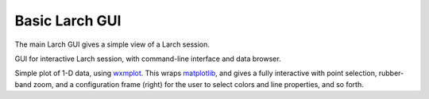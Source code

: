 .. _guis-larch_gui:

==========================
Basic Larch GUI
==========================

.. _wxmplot:  http://newville.github.io/wxmplot
.. _matplotlib: http://matplotlib.org/


The main Larch GUI gives a simple view of a Larch session.

.. image::  ../_images/LarchGUI.png
   :target: ../_images/LarchGUI.png
   :width: 45%

GUI for interactive Larch session, with command-line interface and data
browser.

.. image:: ../_images/Larch_LinePlot.png
    :target: ../_images/Larch_LinePlot.png
    :width: 45%
.. image:: ../_images/Larch_LinePlot_Config.png
    :target: ../_images/Larch_LinePlot_Config.png
    :width: 50%

Simple plot of 1-D data, using `wxmplot`_.  This wraps `matplotlib`_, and
gives a fully interactive with point selection, rubber-band zoom, and a
configuration frame (right) for the user to select colors and line
properties, and so forth.

